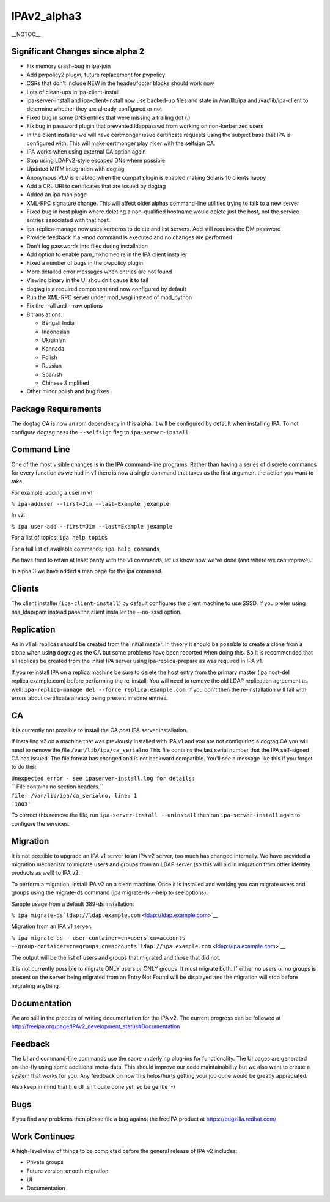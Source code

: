 IPAv2_alpha3
============

\__NOTOC_\_



Significant Changes since alpha 2
---------------------------------

-  Fix memory crash-bug in ipa-join
-  Add pwpolicy2 plugin, future replacement for pwpolicy
-  CSRs that don't include NEW in the header/footer blocks should work
   now
-  Lots of clean-ups in ipa-client-install
-  ipa-server-install and ipa-client-install now use backed-up files and
   state in /var/lib/ipa and /var/lib/ipa-client to determine whether
   they are already configured or not
-  Fixed bug in some DNS entries that were missing a trailing dot (.)
-  Fix bug in password plugin that prevented ldappasswd from working on
   non-kerberized users
-  In the client installer we will have certmonger issue certificate
   requests using the subject base that IPA is configured with. This
   will make certmonger play nicer with the selfsign CA.
-  IPA works when using external CA option again
-  Stop using LDAPv2-style escaped DNs where possible
-  Updated MITM integration with dogtag
-  Anonymous VLV is enabled when the compat plugin is enabled making
   Solaris 10 clients happy
-  Add a CRL URI to certificates that are issued by dogtag
-  Added an ipa man page
-  XML-RPC signature change. This will affect older alphas command-line
   utilities trying to talk to a new server
-  Fixed bug in host plugin where deleting a non-qualified hostname
   would delete just the host, not the service entries associated with
   that host.
-  ipa-replica-manage now uses kerberos to delete and list servers. Add
   still requires the DM password
-  Provide feedback if a -mod command is executed and no changes are
   performed
-  Don't log passwords into files during installation
-  Add option to enable pam_mkhomedirs in the IPA client installer
-  Fixed a number of bugs in the pwpolicy plugin
-  More detailed error messages when entries are not found
-  Viewing binary in the UI shouldn't cause it to fail
-  dogtag is a required component and now configured by default
-  Run the XML-RPC server under mod_wsgi instead of mod_python
-  Fix the --all and --raw options
-  8 translations:

   -  Bengali India
   -  Indonesian
   -  Ukrainian
   -  Kannada
   -  Polish
   -  Russian
   -  Spanish
   -  Chinese Simplified

-  Other minor polish and bug fixes



Package Requirements
--------------------

The dogtag CA is now an rpm dependency in this alpha. It will be
configured by default when installing IPA. To not configure dogtag pass
the ``--selfsign`` flag to ``ipa-server-install``.



Command Line
------------

One of the most visible changes is in the IPA command-line programs.
Rather than having a series of discrete commands for every function as
we had in v1 there is now a single command that takes as the first
argument the action you want to take.

For example, adding a user in v1:

``% ipa-adduser --first=Jim --last=Example jexample``

In v2:

``% ipa user-add --first=Jim --last=Example jexample``

For a list of topics: ``ipa help topics``

For a full list of available commands: ``ipa help commands``

We have tried to retain at least parity with the v1 commands, let us
know how we've done (and where we can improve).

In alpha 3 we have added a man page for the ipa command.

Clients
-------

The client installer (``ipa-client-install``) by default configures the
client machine to use SSSD. If you prefer using nss_ldap/pam instead
pass the client installer the --no-sssd option.

Replication
-----------

As in v1 all replicas should be created from the initial master. In
theory it should be possible to create a clone from a clone when using
dogtag as the CA but some problems have been reported when doing this.
So it is recommended that all replicas be created from the initial IPA
server using ipa-replica-prepare as was required in IPA v1.

If you re-install IPA on a replica machine be sure to delete the host
entry from the primary master (ipa host-del replica.example.com) before
performing the re-install. You will need to remove the old LDAP
replication agreement as well:
``ipa-replica-manage del --force replica.example.com``. If you don't
then the re-installation will fail with errors about certificate already
being present in some entries.

CA
--

It is currently not possible to install the CA post IPA server
installation.

If installing v2 on a machine that was previously installed with IPA v1
and you are not configuring a dogtag CA you will need to remove the file
``/var/lib/ipa/ca_serialno`` This file contains the last serial number
that the IPA self-signed CA has issued. The file format has changed and
is not backward compatible. You'll see a message like this if you forget
to do this:

| ``Unexpected error - see ipaserver-install.log for details:``
| `` File contains no section headers.``
| ``file: /var/lib/ipa/ca_serialno, line: 1``
| ``'1003'``

To correct this remove the file, run ``ipa-server-install --uninstall``
then run ``ipa-server-install`` again to configure the services.

Migration
---------

It is not possible to upgrade an IPA v1 server to an IPA v2 server, too
much has changed internally. We have provided a migration mechanism to
migrate users and groups from an LDAP server (so this will aid in
migration from other identity products as well) to IPA v2.

To perform a migration, install IPA v2 on a clean machine. Once it is
installed and working you can migrate users and groups using the
migrate-ds command (ipa migrate-ds --help to see options).

Sample usage from a default 389-ds installation:

``% ipa migrate-ds``\ ```ldap://ldap.example.com`` <ldap://ldap.example.com>`__

Migration from an IPA v1 server:

``% ipa migrate-ds --user-container=cn=users,cn=accounts --group-container=cn=groups,cn=accounts``\ ```ldap://ipa.example.com`` <ldap://ipa.example.com>`__

The output will be the list of users and groups that migrated and those
that did not.

It is not currently possible to migrate ONLY users or ONLY groups. It
must migrate both. If either no users or no groups is present on the
server being migrated from an Entry Not Found will be displayed and the
migration will stop before migrating anything.

Documentation
-------------

We are still in the process of writing documentation for the IPA v2. The
current progress can be followed at
http://freeipa.org/page/IPAv2_development_status#Documentation

Feedback
--------

The UI and command-line commands use the same underlying plug-ins for
functionality. The UI pages are generated on-the-fly using some
additional meta-data. This should improve our code maintainability but
we also want to create a system that works for you. Any feedback on how
this helps/hurts getting your job done would be greatly appreciated.

Also keep in mind that the UI isn't quite done yet, so be gentle :-)

Bugs
----

If you find any problems then please file a bug against the freeIPA
product at https://bugzilla.redhat.com/



Work Continues
--------------

A high-level view of things to be completed before the general release
of IPA v2 includes:

-  Private groups
-  Future version smooth migration
-  UI
-  Documentation